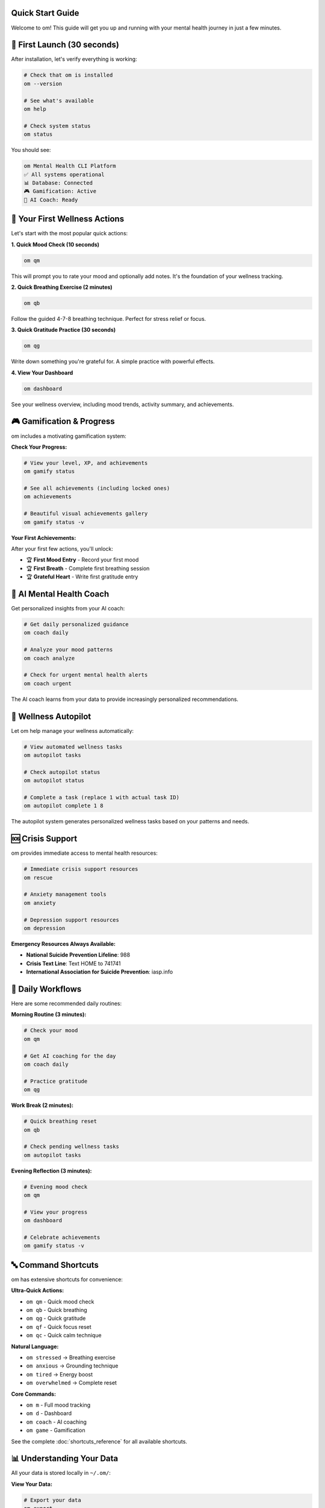 Quick Start Guide
=================

Welcome to om! This guide will get you up and running with your mental health journey in just a few minutes.

🚀 First Launch (30 seconds)
=============================

After installation, let's verify everything is working:

.. code-block:: bash

   # Check that om is installed
   om --version

   # See what's available
   om help

   # Check system status
   om status

You should see:

.. code-block:: text

   om Mental Health CLI Platform
   ✅ All systems operational
   📊 Database: Connected
   🎮 Gamification: Active
   🧠 AI Coach: Ready

🌟 Your First Wellness Actions
===============================

Let's start with the most popular quick actions:

**1. Quick Mood Check (10 seconds)**

.. code-block:: bash

   om qm

This will prompt you to rate your mood and optionally add notes. It's the foundation of your wellness tracking.

**2. Quick Breathing Exercise (2 minutes)**

.. code-block:: bash

   om qb

Follow the guided 4-7-8 breathing technique. Perfect for stress relief or focus.

**3. Quick Gratitude Practice (30 seconds)**

.. code-block:: bash

   om qg

Write down something you're grateful for. A simple practice with powerful effects.

**4. View Your Dashboard**

.. code-block:: bash

   om dashboard

See your wellness overview, including mood trends, activity summary, and achievements.

🎮 Gamification & Progress
==========================

om includes a motivating gamification system:

**Check Your Progress:**

.. code-block:: bash

   # View your level, XP, and achievements
   om gamify status

   # See all achievements (including locked ones)
   om achievements

   # Beautiful visual achievements gallery
   om gamify status -v

**Your First Achievements:**

After your first few actions, you'll unlock:

- 🏆 **First Mood Entry** - Record your first mood
- 🏆 **First Breath** - Complete first breathing session  
- 🏆 **Grateful Heart** - Write first gratitude entry

🧠 AI Mental Health Coach
=========================

Get personalized insights from your AI coach:

.. code-block:: bash

   # Get daily personalized guidance
   om coach daily

   # Analyze your mood patterns
   om coach analyze

   # Check for urgent mental health alerts
   om coach urgent

The AI coach learns from your data to provide increasingly personalized recommendations.

🤖 Wellness Autopilot
=====================

Let om help manage your wellness automatically:

.. code-block:: bash

   # View automated wellness tasks
   om autopilot tasks

   # Check autopilot status
   om autopilot status

   # Complete a task (replace 1 with actual task ID)
   om autopilot complete 1 8

The autopilot system generates personalized wellness tasks based on your patterns and needs.

🆘 Crisis Support
=================

om provides immediate access to mental health resources:

.. code-block:: bash

   # Immediate crisis support resources
   om rescue

   # Anxiety management tools
   om anxiety

   # Depression support resources
   om depression

**Emergency Resources Always Available:**

- **National Suicide Prevention Lifeline**: 988
- **Crisis Text Line**: Text HOME to 741741
- **International Association for Suicide Prevention**: iasp.info

📱 Daily Workflows
==================

Here are some recommended daily routines:

**Morning Routine (3 minutes):**

.. code-block:: bash

   # Check your mood
   om qm

   # Get AI coaching for the day
   om coach daily

   # Practice gratitude
   om qg

**Work Break (2 minutes):**

.. code-block:: bash

   # Quick breathing reset
   om qb

   # Check pending wellness tasks
   om autopilot tasks

**Evening Reflection (3 minutes):**

.. code-block:: bash

   # Evening mood check
   om qm

   # View your progress
   om dashboard

   # Celebrate achievements
   om gamify status -v

🔤 Command Shortcuts
====================

om has extensive shortcuts for convenience:

**Ultra-Quick Actions:**

- ``om qm`` - Quick mood check
- ``om qb`` - Quick breathing
- ``om qg`` - Quick gratitude
- ``om qf`` - Quick focus reset
- ``om qc`` - Quick calm technique

**Natural Language:**

- ``om stressed`` → Breathing exercise
- ``om anxious`` → Grounding technique
- ``om tired`` → Energy boost
- ``om overwhelmed`` → Complete reset

**Core Commands:**

- ``om m`` - Full mood tracking
- ``om d`` - Dashboard
- ``om coach`` - AI coaching
- ``om game`` - Gamification

See the complete :doc:`shortcuts_reference` for all available shortcuts.

📊 Understanding Your Data
==========================

All your data is stored locally in ``~/.om/``:

**View Your Data:**

.. code-block:: bash

   # Export your data
   om export

   # Create a backup
   om backup

   # View privacy settings
   om privacy

**Data Files:**

.. code-block:: text

   ~/.om/
   ├── om.db                    # Main SQLite database
   ├── backups/                 # Automatic backups
   ├── mood_data.json          # Legacy data (migrated)
   └── wellness_stats.json     # Legacy data (migrated)

🎨 Visual Features
==================

om supports beautiful visual interfaces for special moments:

**Text Mode (Default):**

.. code-block:: bash

   om gamify status          # Simple text output
   om dashboard             # Basic wellness overview

**Visual Mode (Special Occasions):**

.. code-block:: bash

   om gamify status -v       # 🎨 Stunning achievements gallery
   om dashboard -v           # 📊 Rich visual dashboard (coming soon)

Use visual mode when you want to celebrate your progress or need motivation!

🔧 Customization
================

**Configuration:**

Edit ``~/.om/config.json`` to customize your experience:

.. code-block:: json

   {
     "privacy_mode": "local_only",
     "gamification_enabled": true,
     "visual_mode_default": false,
     "ai_coaching_enabled": true,
     "autopilot_enabled": true
   }

**Autopilot Settings:**

.. code-block:: bash

   # Configure autopilot behavior
   om autopilot config

**Dashboard Customization:**

.. code-block:: bash

   # Live updating dashboard (60-second refresh)
   om dashboard live 60

💡 Pro Tips
===========

**1. Chain Commands:**

.. code-block:: bash

   # Morning combo
   om qm && om coach daily && om qg

   # Stress relief combo
   om stressed && om qa

**2. Use Natural Language:**

Instead of remembering exact commands, just describe how you feel:

.. code-block:: bash

   om stressed    # → Breathing exercise
   om anxious     # → Grounding technique
   om grateful    # → Gratitude practice

**3. Emergency Access:**

Remember these for crisis moments:

.. code-block:: bash

   om crisis      # Crisis resources
   om panic       # Immediate grounding
   om help        # Emergency help

**4. Build Habits:**

Start small and build consistency:

- Week 1: Just ``om qm`` daily
- Week 2: Add ``om qb`` when stressed
- Week 3: Add ``om qg`` for gratitude
- Week 4: Explore ``om coach daily``

🎯 What's Next?
===============

Now that you're set up, explore these areas:

**Core Features:**

- :doc:`mood_tracking` - Comprehensive emotional awareness
- :doc:`breathing_exercises` - Stress relief and focus
- :doc:`gratitude_practice` - Positive psychology techniques

**Advanced Features:**

- :doc:`ai_coaching` - Personalized mental health insights
- :doc:`wellness_autopilot` - Automated wellness management
- :doc:`visual_dashboard` - Beautiful progress visualization

**Mental Health Support:**

- :doc:`anxiety_management` - Anxiety coping strategies
- :doc:`depression_support` - Depression management tools
- :doc:`crisis_support` - Emergency resources and support

**Technical:**

- :doc:`database_system` - Understanding your data
- :doc:`cli_reference` - Complete command reference
- :doc:`shortcuts_reference` - All available shortcuts

🌟 Remember
===========

Mental health is a journey, not a destination. om is here to support you every step of the way:

- **Start small** - Even one mood check per day makes a difference
- **Be consistent** - Regular practice builds lasting habits
- **Celebrate progress** - Use visual mode to appreciate your growth
- **Seek help when needed** - om complements but doesn't replace professional care

**You matter, your mental health matters, and help is available.**

💝 **Take care of yourself. You deserve wellness and happiness.**

---

**Ready to begin your wellness journey? Start with:** ``om qm``
